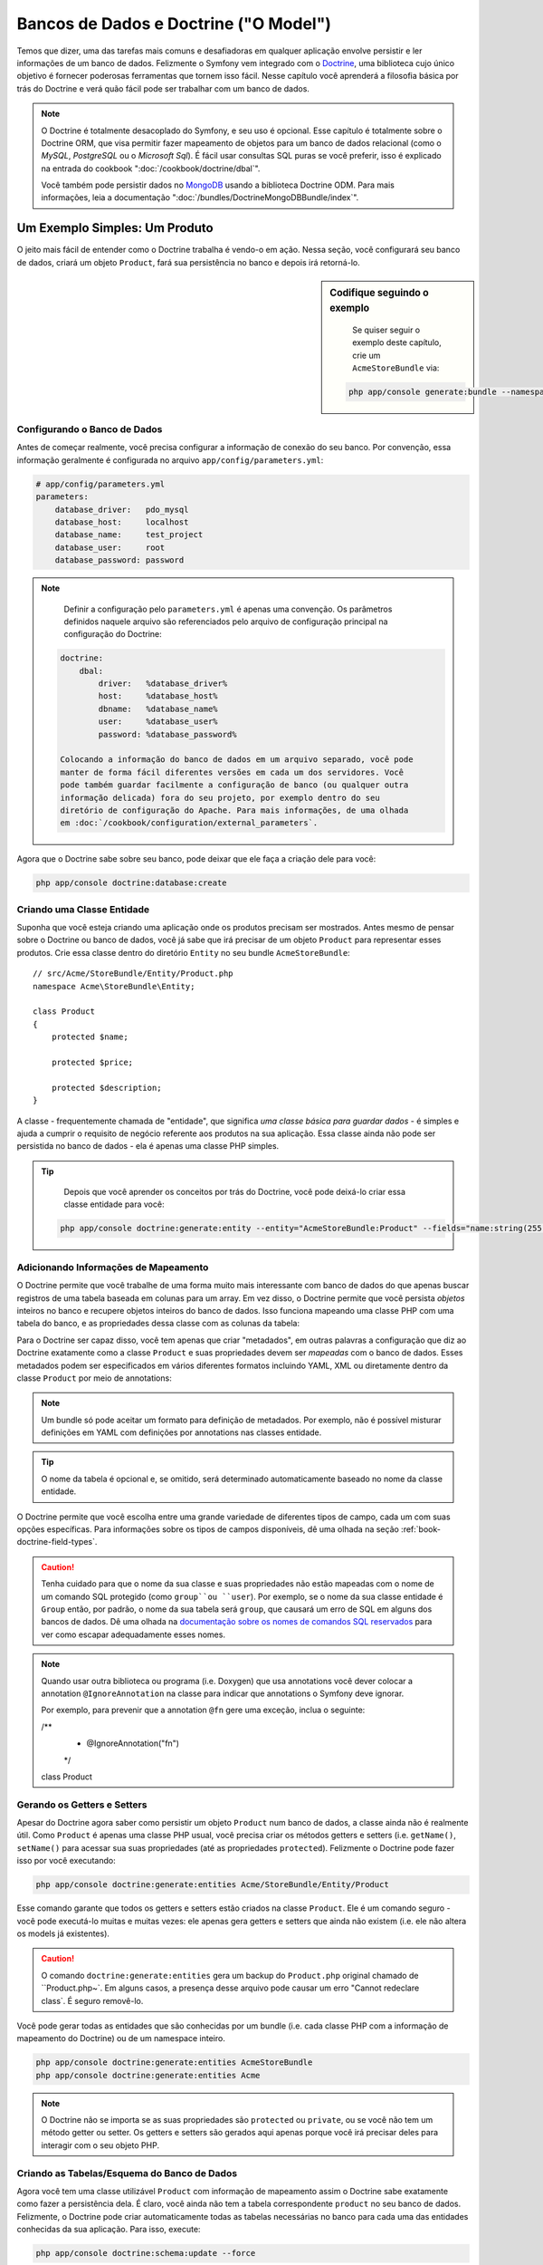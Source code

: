 .. index::
   single: Doctrine

Bancos de Dados e Doctrine ("O Model")
======================================

Temos que dizer, uma das tarefas mais comuns e desafiadoras em qualquer
aplicação envolve persistir e ler informações de um banco de dados. Felizmente
o Symfony vem integrado com o `Doctrine`_, uma biblioteca cujo único objetivo é
fornecer poderosas ferramentas que tornem isso fácil. Nesse capítulo você 
aprenderá a filosofia básica por trás do Doctrine e verá quão fácil pode ser
trabalhar com um banco de dados.

.. note::

    O Doctrine é totalmente desacoplado do Symfony, e seu uso é opcional. Esse
    capítulo é totalmente sobre o Doctrine ORM, que visa permitir fazer
    mapeamento de objetos para um banco de dados relacional (como o *MySQL*,
    *PostgreSQL* ou o *Microsoft Sql*). É fácil usar consultas SQL puras se 
    você preferir, isso é explicado na entrada do cookbook
    ":doc:`/cookbook/doctrine/dbal`".
    
    Você também pode persistir dados no `MongoDB`_ usando a biblioteca Doctrine
    ODM. Para mais informações, leia a documentação
    ":doc:`/bundles/DoctrineMongoDBBundle/index`".

Um Exemplo Simples: Um Produto
------------------------------

O jeito mais fácil de entender como o Doctrine trabalha é vendo-o em ação.
Nessa seção, você configurará seu banco de dados, criará um objeto ``Product``,
fará sua persistência no banco e depois irá retorná-lo.

.. sidebar:: Codifique seguindo o exemplo

	Se quiser seguir o exemplo deste capítulo, crie um ``AcmeStoreBundle`` via:
    
    .. code-block:: bash
    
        php app/console generate:bundle --namespace=Acme/StoreBundle

Configurando o Banco de Dados
~~~~~~~~~~~~~~~~~~~~~~~~~~~~~

Antes de começar realmente, você precisa configurar a informação de conexão do
seu banco. Por convenção, essa informação geralmente é configurada no arquivo
``app/config/parameters.yml``:

.. code-block:: yaml

    # app/config/parameters.yml
    parameters:
        database_driver:   pdo_mysql
        database_host:     localhost
        database_name:     test_project
        database_user:     root
        database_password: password

.. note::
	
	Definir a configuração pelo ``parameters.yml`` é apenas uma convenção. Os
	parâmetros definidos naquele arquivo são referenciados pelo arquivo de
	configuração principal na configuração do Doctrine:
	
    .. code-block:: yaml
    
        doctrine:
            dbal:
                driver:   %database_driver%
                host:     %database_host%
                dbname:   %database_name%
                user:     %database_user%
                password: %database_password%
    
	Colocando a informação do banco de dados em um arquivo separado, você pode
	manter de forma fácil diferentes versões em cada um dos servidores. Você
	pode também guardar facilmente a configuração de banco (ou qualquer outra
	informação delicada) fora do seu projeto, por exemplo dentro do seu
	diretório de configuração do Apache. Para mais informações, de uma olhada
	em :doc:`/cookbook/configuration/external_parameters`.

Agora que o Doctrine sabe sobre seu banco, pode deixar que ele faça a criação
dele para você:

.. code-block:: bash

    php app/console doctrine:database:create

Criando uma Classe Entidade
~~~~~~~~~~~~~~~~~~~~~~~~~~~

Suponha que você esteja criando uma aplicação onde os produtos precisam ser
mostrados. Antes mesmo de pensar sobre o Doctrine ou banco de dados, você já
sabe que irá precisar de um objeto ``Product`` para representar esses produtos.
Crie essa classe dentro do diretório ``Entity`` no seu bundle
``AcmeStoreBundle``::

    // src/Acme/StoreBundle/Entity/Product.php    
    namespace Acme\StoreBundle\Entity;

    class Product
    {
        protected $name;

        protected $price;

        protected $description;
    }

A classe - frequentemente chamada de "entidade", que significa *uma classe básica
para guardar dados* - é simples e ajuda a cumprir o requisito de negócio
referente aos produtos na sua aplicação. Essa classe ainda não pode ser
persistida no banco de dados - ela é apenas uma classe PHP simples.

.. tip::

	Depois que você aprender os conceitos por trás do Doctrine, você pode
	deixá-lo criar essa classe entidade para você:
    
    .. code-block:: bash
        
        php app/console doctrine:generate:entity --entity="AcmeStoreBundle:Product" --fields="name:string(255) price:float description:text"

.. index::
    single: Doctrine; Adding mapping metadata

.. _book-doctrine-adding-mapping:

Adicionando Informações de Mapeamento
~~~~~~~~~~~~~~~~~~~~~~~~~~~~~~~~~~~~~

O Doctrine permite que você trabalhe de uma forma muito mais interessante com
banco de dados do que apenas buscar registros de uma tabela baseada em colunas
para um array. Em vez disso, o Doctrine permite que você persista *objetos*
inteiros no banco e recupere objetos inteiros do banco de dados. Isso funciona
mapeando uma classe PHP com uma tabela do banco, e as propriedades dessa classe
com as colunas da tabela:

.. image:: /images/book/doctrine_image_1.png
   :align: center
   
Para o Doctrine ser capaz disso, você tem apenas que criar "metadados", em
outras palavras a configuração que diz ao Doctrine exatamente como a classe
``Product`` e suas propriedades devem ser *mapeadas* com o banco de dados.
Esses metadados podem ser especificados em vários diferentes formatos incluindo
YAML, XML ou diretamente dentro da classe ``Product`` por meio de annotations:

.. note::

	Um bundle só pode aceitar um formato para definição de metadados. Por
	exemplo, não é possível misturar definições em YAML com definições
	por annotations nas classes entidade.

.. configuration-block::

    .. code-block:: php-annotations

        // src/Acme/StoreBundle/Entity/Product.php
        namespace Acme\StoreBundle\Entity;

        use Doctrine\ORM\Mapping as ORM;

        /**
         * @ORM\Entity
         * @ORM\Table(name="product")
         */
        class Product
        {
            /**
             * @ORM\Id
             * @ORM\Column(type="integer")
             * @ORM\GeneratedValue(strategy="AUTO")
             */
            protected $id;

            /**
             * @ORM\Column(type="string", length=100)
             */
            protected $name;

            /**
             * @ORM\Column(type="decimal", scale=2)
             */
            protected $price;

            /**
             * @ORM\Column(type="text")
             */
            protected $description;
        }

    .. code-block:: yaml

        # src/Acme/StoreBundle/Resources/config/doctrine/Product.orm.yml
        Acme\StoreBundle\Entity\Product:
            type: entity
            table: product
            id:
                id:
                    type: integer
                    generator: { strategy: AUTO }
            fields:
                name:
                    type: string
                    length: 100
                price:
                    type: decimal
                    scale: 2
                description:
                    type: text

    .. code-block:: xml

        <!-- src/Acme/StoreBundle/Resources/config/doctrine/Product.orm.xml -->
        <doctrine-mapping xmlns="http://doctrine-project.org/schemas/orm/doctrine-mapping"
              xmlns:xsi="http://www.w3.org/2001/XMLSchema-instance"
              xsi:schemaLocation="http://doctrine-project.org/schemas/orm/doctrine-mapping
                            http://doctrine-project.org/schemas/orm/doctrine-mapping.xsd">

            <entity name="Acme\StoreBundle\Entity\Product" table="product">
                <id name="id" type="integer" column="id">
                    <generator strategy="AUTO" />
                </id>
                <field name="name" column="name" type="string" length="100" />
                <field name="price" column="price" type="decimal" scale="2" />
                <field name="description" column="description" type="text" />
            </entity>
        </doctrine-mapping>

.. tip::

	O nome da tabela é opcional e, se omitido, será determinado automaticamente
	baseado no nome da classe entidade.
	
O Doctrine permite que você escolha entre uma grande variedade de diferentes
tipos de campo, cada um com suas opções específicas. Para informações sobre os
tipos de campos disponíveis, dê uma olhada na seção
:ref:`book-doctrine-field-types`.

.. seealso::

	Você também pode conferir a `Documentação Básica sobre Mapeamento do
	Doctrine`_ para todos os detalhes sobre o tema. Se você usar annotations,
	irá precisar prefixar todas elas com ``ORM\`` (i.e. ``ORM\Column(..)``),
	o que não é citado na documentação do Doctrine. Você também irá precisar
	incluir o comando ``use Doctrine\ORM\Mapping as ORM;``, que *importa* o
	prefixo ``ORM`` das annotations.

.. caution::

	Tenha cuidado para que o nome da sua classe e suas propriedades não estão
	mapeadas com o nome de um comando SQL protegido (como ``group``ou
	``user``). Por exemplo, se o nome da sua classe entidade é ``Group`` então,
	por padrão, o nome da sua tabela será ``group``, que causará um erro de
	SQL em alguns dos bancos de dados. Dê uma olhada na `documentação sobre
	os nomes de comandos SQL reservados`_ para ver como escapar adequadamente
	esses nomes.
	
.. note::

	Quando usar outra biblioteca ou programa (i.e. Doxygen) que usa annotations
	você dever colocar a annotation ``@IgnoreAnnotation`` na classe para indicar
	que annotations o Symfony deve ignorar.
	
	Por exemplo, para prevenir que a annotation ``@fn`` gere uma exceção, inclua
	o seguinte:

        /**
         * @IgnoreAnnotation("fn")
         */
        class Product

Gerando os Getters e Setters
~~~~~~~~~~~~~~~~~~~~~~~~~~~~

Apesar do Doctrine agora saber como persistir um objeto ``Product`` num banco
de dados, a classe ainda não é realmente útil. Como ``Product`` é apenas uma
classe PHP usual, você precisa criar os métodos getters e setters (i.e.
``getName()``, ``setName()`` para acessar sua suas propriedades (até as
propriedades ``protected``). Felizmente o Doctrine pode fazer isso por você
executando:

.. code-block:: bash

    php app/console doctrine:generate:entities Acme/StoreBundle/Entity/Product
    
Esse comando garante que todos os getters e setters estão criados na classe
``Product``. Ele é um comando seguro - você pode executá-lo muitas e muitas
vezes: ele apenas gera getters e setters que ainda não existem (i.e. ele não
altera os models já existentes).

.. caution::

	O comando ``doctrine:generate:entities`` gera um backup do ``Product.php``
	original chamado de ``Product.php~`. Em alguns casos, a presença desse
	arquivo pode causar um erro "Cannot redeclare class`.  É seguro removê-lo.

Você pode gerar todas as entidades que são conhecidas por um bundle (i.e. cada
classe PHP com a informação de mapeamento do Doctrine) ou de um namespace
inteiro.

.. code-block:: bash

    php app/console doctrine:generate:entities AcmeStoreBundle
    php app/console doctrine:generate:entities Acme

.. note::

	O Doctrine não se importa se as suas propriedades são ``protected`` ou
	``private``, ou se você não tem um método getter ou setter. Os getters e
	setters são gerados aqui apenas porque você irá precisar deles para
	interagir com o seu objeto PHP.
	

Criando as Tabelas/Esquema do Banco de Dados
~~~~~~~~~~~~~~~~~~~~~~~~~~~~~~~~~~~~~~~~~~~~

Agora você tem uma classe utilizável ``Product`` com informação de mapeamento
assim o Doctrine sabe exatamente como fazer a persistência dela. É claro, você
ainda não tem a tabela correspondente ``product`` no seu banco de dados.
Felizmente, o Doctrine pode criar automaticamente todas as tabelas necessárias
no banco para cada uma das entidades conhecidas da sua aplicação. Para isso,
execute:

.. code-block:: bash

    php app/console doctrine:schema:update --force

.. tip::

	Na verdade, esse comando é extremamente poderoso. Ele compara o que o banco
	de dados *deveria* se parecer (baseado na informação de mapeamento das suas
	entidades) com o que ele *realmente* se parece, e gera os comandos SQL
	necessários para *atualizar* o banco para o que ele deveria ser. Em outras
	palavras, se você adicionar uma nova propriedade com metadados de
	mapeamento na classe ``Product``e executar esse comando novamente, ele irá
	criar a instrução ''alter table'' para adicionar as novas colunas na tabela
	``product`` existente.
	
	Uma maneira ainda melhor de se aproveitar dessa funcionalidade é por meio
	das :doc:`migrations</bundles/DoctrineMigrationsBundle/index>`, que lhe
	permitem criar essas instruções SQL e guardá-las em classes migration que
	podem ser rodadas de forma sistemática no seu servidor de produção para que
	se possa acompanhar e migrar o schema do seu banco de dados de uma forma
	mais segura e confiável.

Seu banco de dados agora tem uma tabela ``product`` totalmente funcional com
as colunas correspondendo com os metadados que foram especificados.

Persistindo Objetos no Banco de Dados
~~~~~~~~~~~~~~~~~~~~~~~~~~~~~~~~~~~~~

Agora que você tem uma entidade ``Product`` mapeada e a tabela correspondente
``product``, já está pronto para persistir os dados no banco. De dentro de um
controller, isso é bem simples. Inclua o seguinte método no
``DefaultController`` do bundle:

.. code-block:: php
    :linenos:

    // src/Acme/StoreBundle/Controller/DefaultController.php
    use Acme\StoreBundle\Entity\Product;
    use Symfony\Component\HttpFoundation\Response;
    // ...
    
    public function createAction()
    {
        $product = new Product();
        $product->setName('A Foo Bar');
        $product->setPrice('19.99');
        $product->setDescription('Lorem ipsum dolor');

        $em = $this->getDoctrine()->getEntityManager();
        $em->persist($product);
        $em->flush();

        return new Response('Created product id '.$product->getId());
    }

.. note::

	Se você estiver seguindo o exemplo na prática, precisará criar a rota que
	aponta para essa action se quiser vê-la funcionando.

Vamos caminhar pelo exemplo:

* **linhas 8-11** Nessa parte você instancia o objeto ``$product`` como
  qualquer outro objeto PHP normal;

* **linha 13** Essa linha recuperar o objeto *entity manager* do Doctrine, que
  é o responsável por lidar com o processo de persistir e retornar objetos do
  e para o banco de dados;

* **linha 14** O método ``persist()`` diz ao Doctrine para ''gerenciar'' o
  objeto ``$product``. Isso não gera (ainda) um comando real no banco de dados.

* **linha 15** Quando o método ``flush()`` é chamado, o Doctrine verifica em
  todos os objetos que ele gerencia para ver se eles necessitam ser persistidos
  no banco. Nesse exemplo, o objeto ``$product`` ainda não foi persistido, por
  isso o entity manager executa um comando ``INSERT`` e um registro é criado
  na tabela ``product``.

.. note::

  Na verdade, como o Doctrine conhece todas as entidades gerenciadas,
  quando você chama o método ``flush()``, ele calcula um changeset geral e
  executa o comando ou os comandos mais eficientes possíveis. Por exemplo,
  se você vai persistir um total de 100 objetos ``Product`` e em seguida
  chamar o método ``flush()``, o Doctrine irá criar um *único* prepared statment
  e reutilizá-lo para cada uma das inserções. Esse padrão é chamado de *Unit of
  Work*, e é utilizado porque é rápido e eficiente.
  
Na hora de criar ou atualizar objetos, o fluxo de trabalho é quase o mesmo. Na
próxima seção, você verá como o Doctrine é inteligente o suficiente para rodar
uma instrução ``UPDATE`` de forma automática se o registro já existir no banco.

.. tip::
    
    O Doctrine fornece uma biblioteca que permite a você carregar
    programaticamente dados de teste no seu projeto (i.e. "fixture data"). Para
    mais informações, veja :doc:`/bundles/DoctrineFixturesBundle/index`.

Trazendo Objetos do Banco de Dados
~~~~~~~~~~~~~~~~~~~~~~~~~~~~~~~~~~

Trazer um objeto a partir do banco é ainda mais fácil. Por exemplo, suponha
que você tenha configurado uma rota para mostrar um ``Product`` específico
baseado no seu valor ``id``::

    public function showAction($id)
    {
        $product = $this->getDoctrine()
            ->getRepository('AcmeStoreBundle:Product')
            ->find($id);
        
        if (!$product) {
            throw $this->createNotFoundException('No product found for id '.$id);
        }

        // faz algo, como passar o objeto $product para um template
    }

Quando você busca um tipo de objeto em particular, você sempre usa o que
chamamos de "repositório". Você pode pensar num repositório como uma classe
PHP cuja única função é auxiliar a trazer entidades de uma determinada classe.
Você pode acessar o objeto repositório por uma classe entidade dessa forma::

    $repository = $this->getDoctrine()
        ->getRepository('AcmeStoreBundle:Product');

.. note::

    A string ``AcmeStoreBundle:Product`` é um atalho que você pode usar
    em qualquer lugar no Doctrine em vez do nome completo da classe entidade
    (i.e ``Acme\StoreBundle\Entity\Product``). Desde que sua entidade esteja
    sob o namespace ``Entity`` do seu bundle, isso vai funcionar.

Uma vez que você tiver seu repositório, terá acesso a todos os tipos de métodos
úteis::

    // Busca pela chave primária (geralmente "id")
    $product = $repository->find($id);

    // nomes de métodos dinâmicos para busca baseados no valor de uma coluna
    $product = $repository->findOneById($id);
    $product = $repository->findOneByName('foo');

    // busca *todos* os produtos
    $products = $repository->findAll();

    // busca um grupo de produtos baseada numa valor arbitrário de coluna
    $products = $repository->findByPrice(19.99);

.. note::

	Naturalmente, você pode também pode rodar consultas complexas, vamos
	aprender mais sobre isso na seção :ref:`book-doctrine-queries`.

Você também pode se aproveitar dos métodos bem úteis ``findBy`` e
``findOneBy`` para retornar facilmente objetos baseando-se em múltiplas
condições::

    // busca por um produto que corresponda a um nome e um preço
    $product = $repository->findOneBy(array('name' => 'foo', 'price' => 19.99));

    // busca por todos os produtos correspondentes a um nome, ordenados por
    // preço
    $product = $repository->findBy(
        array('name' => 'foo'),
        array('price' => 'ASC')
    );

.. tip::

    Quando você renderiza uma página, você pode ver quantas buscas foram feitas
    no canto inferior direito da web debug toolbar.

    .. image:: /images/book/doctrine_web_debug_toolbar.png
       :align: center
       :scale: 50
       :width: 350

    Se você clicar no ícone, irá abrir o profiler, mostrando a você as
    consultas exatas que foram feitas.

Atualizando um Objeto
~~~~~~~~~~~~~~~~~~~~~

Depois que você trouxe um objeto do Doctrine, a atualização é fácil. Suponha
que você tenha uma rota que mapeia o id de um produto para uma action de
atualização em um controller::

    public function updateAction($id)
    {
        $em = $this->getDoctrine()->getEntityManager();
        $product = $em->getRepository('AcmeStoreBundle:Product')->find($id);

        if (!$product) {
            throw $this->createNotFoundException('No product found for id '.$id);
        }

        $product->setName('New product name!');
        $em->flush();

        return $this->redirect($this->generateUrl('homepage'));
    }

Atualizar um objeto envolve apenas três passos:

1. retornar um objeto do Doctrine;
2. modificar o objeto;
3. chamar ``flush()`` no entity manager

Observe que não é necessário chamar ``$em->persist($product)``. Chamar novamente
esse método apenas diz ao Doctrine para gerenciar ou "ficar de olho" no objeto
``$product``. Nesse caso, como o objeto ``$product`` foi trazido do Doctrine,
ele já está sendo gerenciado.

Excluindo um Objeto
~~~~~~~~~~~~~~~~~~~

Apagar um objeto é muito semelhante, mas requer um chamada ao método
``remove()`` do entity manager::

    $em->remove($product);
    $em->flush();

Como você podia esperar, o método ``remove()`` notifica o Doctrine que você
quer remover uma determinada entidade do banco. A consulta real ``DELETE``, no
entanto, não é executada de verdade até que o método ``flush()`` seja chamado.

.. _`book-doctrine-queries`:

Consultando Objetos
-------------------

Você já viu como o repositório objeto permite que você execute consultas
básicas sem nenhum esforço::

    $repository->find($id);
    
    $repository->findOneByName('Foo');

É claro, o Doctrine também permite que se escreva consulta mais complexas
usando o Doctrine Query Language (DQL). O DQL é similar ao SQL exceto que você
deve imaginar que você está consultando um ou mais objetos de uma classe entidade
(i.e. ``Product``) em vez de consultar linhas em uma tabela (i.e. ``product``).

Quando estiver consultando no Doctrine, você tem duas opções: escrever
consultas Doctrine puras ou usar o Doctrine's Query Builder.

Consultando Objetos com DQL
~~~~~~~~~~~~~~~~~~~~~~~~~~~

Imagine que você queira buscar por produtos, mas retornar apenas produtos que
custem menos que ``19,99``, ordenados do mais barato para o mais caro. De um
controller, faça o seguinte::

    $em = $this->getDoctrine()->getEntityManager();
    $query = $em->createQuery(
        'SELECT p FROM AcmeStoreBundle:Product p WHERE p.price > :price ORDER BY p.price ASC'
    )->setParameter('price', '19.99');
    
    $products = $query->getResult();

Se você se sentir confortável com o SQL, então o DQL deve ser bem natural. A
grande diferença é que você precisa pensar em termos de "objetos" em vez de
linhas no banco de dados. Por esse motivo, você faz um "select" *from*
``AcmeStoreBundle:Product`` e dá para ele o alias ``p``.

O método ``getResult()`` retorna um array de resultados. Se você estiver
buscando por apenas um objeto, você pode usar em vez disso o método
``getSingleResult()``::

    $product = $query->getSingleResult();

.. caution::

    O método ``getSingleResult()`` gera uma exceção
    ``Doctrine\ORM\NoResultException`` se nenhum resultado for retornado e uma
    ``Doctrine\ORM\NonUniqueResultException`` se *mais* de um resultado for
    retornado. Se você usar esse método, você vai precisar envolvê-lo em um
    bloco try-catch e garantir que apenas um resultado é retornado (se estiver
    buscando algo que possa de alguma forma retornar mais de um resultado)::
    
        $query = $em->createQuery('SELECT ....')
            ->setMaxResults(1);
        
        try {
            $product = $query->getSingleResult();
        } catch (\Doctrine\Orm\NoResultException $e) {
            $product = null;
        }
        // ...

A sintaxe DQL é incrivelmente poderosa, permitindo que você faça junções
entre entidades facilmente (o tópico de 
:ref:`relacionamentos<book-doctrine-relations>` será coberto posteriormente),
grupos etc. Para mais informações, veja a documentação oficial do
`Doctrine Query Language`_.

.. sidebar:: Configurando parâmetros

    Tome nota do método ``setParameter()``. Quando trabalhar com o Doctrine,
    é sempre uma boa ideia configurar os valores externos como
    ``placeholders``, o que foi feito na consulta acima:
    
    .. code-block:: text

        ... WHERE p.price > :price ...

	Você pode definir o valor do placeholder ``price``chamando o método
	``setParameter()``::

        ->setParameter('price', '19.99')

	Usar parâmetros em vez de colocar os valores diretamente no texto da
	consulta é feito para prevenir ataques de SQL injection e deve ser feito
	*sempre*. Se você estiver usando múltiplos parâmetros, você pode definir seus
	valores de uma vez só usando o método ``setParameters()``::

        ->setParameters(array(
            'price' => '19.99',
            'name'  => 'Foo',
        ))

Usando o Doctrine's Query Builder
~~~~~~~~~~~~~~~~~~~~~~~~~~~~~~~~~

Em vez de escrever diretamente suas consultas, você pode alternativamente usar
o ``QueryBuilder`` do Doctrine para fazer o mesmo serviço usando uma bela
interface orientada a objetos. Se você utilizar uma IDE, pode também se
beneficiar do auto-complete à medida que você digita o nome dos métodos. A
partir de um controller::

    $repository = $this->getDoctrine()
        ->getRepository('AcmeStoreBundle:Product');

    $query = $repository->createQueryBuilder('p')
        ->where('p.price > :price')
        ->setParameter('price', '19.99')
        ->orderBy('p.price', 'ASC')
        ->getQuery();
    
    $products = $query->getResult();

O objeto ``QueryBuilder`` contém todos os métodos necessários para criar sua
consulta. Ao chamar o método ``getQuery(), o query builder retorna um objeto
``Query`` normal, que é o mesmo objeto que você criou diretamente na seção
anterior.

Para mais informações, consulte a documentação do `Query Builder`_ do Doctrine.

Classes Repositório Personalizadas
~~~~~~~~~~~~~~~~~~~~~~~~~~~~~~~~~~

Nas seções anteriores, você começou a construir e usar consultas mais complexas
de dentro de um controller. De modo a isolar, testar e reutilizar essas
consultas, é uma boa ideia criar uma classe repositório personalizada para sua
entidade e adicionar métodos com sua lógica de consultas lá dentro.

Para fazer isso, adicione o nome da classe repositório na sua definição de
mapeamento.

.. configuration-block::

    .. code-block:: php-annotations

        // src/Acme/StoreBundle/Entity/Product.php
        namespace Acme\StoreBundle\Entity;

        use Doctrine\ORM\Mapping as ORM;

        /**
         * @ORM\Entity(repositoryClass="Acme\StoreBundle\Repository\ProductRepository")
         */
        class Product
        {
            //...
        }

    .. code-block:: yaml

        # src/Acme/StoreBundle/Resources/config/doctrine/Product.orm.yml
        Acme\StoreBundle\Entity\Product:
            type: entity
            repositoryClass: Acme\StoreBundle\Repository\ProductRepository
            # ...

    .. code-block:: xml

        <!-- src/Acme/StoreBundle/Resources/config/doctrine/Product.orm.xml -->
        <!-- ... -->
        <doctrine-mapping>

            <entity name="Acme\StoreBundle\Entity\Product"
                    repository-class="Acme\StoreBundle\Repository\ProductRepository">
                    <!-- ... -->
            </entity>
        </doctrine-mapping>

O Doctrine pode gerar para você a classe repositório usando o mesmo comando
utilizado anteriormente para criar os métodos getters e setters que estavam
faltando:

.. code-block:: bash

    php app/console doctrine:generate:entities Acme

Em seguida, adicione um novo método - ``findAllOrderedByName()`` - para sua
recém-gerada classe repositório. Esse método irá buscar por todas as
entidades ``Product``, ordenadas alfabeticamente.

.. code-block:: php

    // src/Acme/StoreBundle/Repository/ProductRepository.php
    namespace Acme\StoreBundle\Repository;

    use Doctrine\ORM\EntityRepository;

    class ProductRepository extends EntityRepository
    {
        public function findAllOrderedByName()
        {
            return $this->getEntityManager()
                ->createQuery('SELECT p FROM AcmeStoreBundle:Product p ORDER BY p.name ASC')
                ->getResult();
        }
    }

.. tip::

	O entity manager pode ser acessado via ``$this->getEntityManager()`` de 
	dentro do repositório.

Você pode usar esse novo método da mesma forma que os métodos padrões "find"
do repositório::

    $em = $this->getDoctrine()->getEntityManager();
    $products = $em->getRepository('AcmeStoreBundle:Product')
                ->findAllOrderedByName();

.. note::
    
    Quando estiver usando uma classe repositório personalizada, você continua
    tendo acesso aos métodos padrões finder com ``find()`` e ``findAll()``.

.. _`book-doctrine-relations`:

Relacionamentos/Associações de Entidades
----------------------------------------

Suponha que todos os produtos na sua aplicação pertençam exatamente a uma
"categoria". Nesse caso, você precisa de um objeto ``Category`` e de uma forma
de relacionar um objeto ``Produto`` com um objeto ``Category``. Comece criando
uma entidade ``Category``. Como você sabe que irá eventualmente precisar de fazer
a persistência da classe através do Doctrine, você pode deixá-lo criar a classe por
você.

.. code-block:: bash

    php app/console doctrine:generate:entity --entity="AcmeStoreBundle:Category" --fields="name:string(255)"
    
Esse comando gera a entidade ``Category`` para você, com um campo ``id``, um
campo ``name`` e as funções getters e setters relacionadas.

Metadado para Mapeamento de Relacionamentos
~~~~~~~~~~~~~~~~~~~~~~~~~~~~~~~~~~~~~~~~~~~

Para relacionar as entidades ``Category`` e ``Product``, comece criando a
propriedade ``products`` na classe ``Category``::

    // src/Acme/StoreBundle/Entity/Category.php
    // ...
    use Doctrine\Common\Collections\ArrayCollection;
    
    class Category
    {
        // ...
        
        /**
         * @ORM\OneToMany(targetEntity="Product", mappedBy="category")
         */
        protected $products;

        public function __construct()
        {
            $this->products = new ArrayCollection();
        }
    }

Primeiro, como o objeto ``Category`` irá se relacionar a vários objetos
``Product`, uma propriedade array ``products`` é adicionada para guardar esses
objetos ``Product``. Novamente, isso não é feito porque o Doctrine precisa
dele, mas na verdade porque faz sentido dentro da aplicação guardar um array de
objetos ``Product``.

.. note::

    O código no método ``__construct()`` é importante porque o Doctrine requer
    que a propriedade ``$products``seja um objeto ``ArrayCollection``. Esse
    objeto se parece e age quase *exatamente* como um array, mas tem mais um
    pouco de flexibilidade embutida. Se isso te deixa desconfortável, não se
    preocupe. Apenas imagine que ele é um ``array`` e você estará em boas mãos.

Em seguida, como cada classe ``Product`` pode se relacionar exatamente com um
objeto ``Category``, você irá querer adicionar uma propriedade ``$category`` na
classe ``Product``::

    // src/Acme/StoreBundle/Entity/Product.php
    // ...

    class Product
    {
        // ...
    
        /**
         * @ORM\ManyToOne(targetEntity="Category", inversedBy="products")
         * @ORM\JoinColumn(name="category_id", referencedColumnName="id")
         */
        protected $category;
    }

Finalmente, agora que você adicionou um nova propriedade tanto na classe
``Category`` quanto na ``Product``, diga ao Doctrine para gerar os métodos
getters e setters que estão faltando para você:

.. code-block:: bash

    php app/console doctrine:generate:entities Acme

Ignore o metadado do Doctrine por um instante. Agora você tem duas classes -
``Category`` e ``Product`` com um relacionamento natural um-para-muitos. A
classe categoria contém um array de objetos ``Product`` e o objeto ``Product``
pode conter um objeto ``Category``. Em outras palavras - você construiu suas
classes de um jeito que faz sentido para as suas necessidades. O fato de que
os dados precisam ser persistidos no banco é sempre secundário.

Agora, olhe o metadado acima da propriedade ``$category`` na classe
``Product``. A informação aqui diz para o Doctrine que a classe relacionada é a
``Category`` e que ela deve guardar o ``id`` do registro categoria em um campo
``category_id`` que fica na tabela ``product``. Em outras palavras, o objeto
``Category`` será guardado na propriedade ``$category``, mas nos bastidores, o
Doctrine irá persistir esse relacionamento guardando o valor do id da categoria
na coluna ``category_id`` da tabela ``product``.

.. image:: /images/book/doctrine_image_2.png
   :align: center

O metadado acima da propriedade ``$products`` do objeto ``Category`` é menos
importante, e simplesmente diz ao Doctrine para olhar a propriedade
``Product.category`` para descobrir como o relacionamento é mapeado.

Antes de continuar, tenha certeza de dizer ao Doctrine para adicionar uma nova
tabela ``category``, além de uma coluna ``product.category_id`` e uma nova
chave estrangeira:

.. code-block:: bash

    php app/console doctrine:schema:update --force

.. note::

    Esse comando deve ser usado apenas durante o desenvolvimento. Para um
    método mais robusto de atualização sistemática em um banco de dados de
    produção, leia sobre as
    :doc:`Doctrine migrations</bundles/DoctrineMigrationsBundle/index>`.

Salvando as Entidades Relacionadas
~~~~~~~~~~~~~~~~~~~~~~~~~~~~~~~~~~

Agora é o momento de ver o código em ação. Imagine que você está dentro de um
controller::

    // ...
    use Acme\StoreBundle\Entity\Category;
    use Acme\StoreBundle\Entity\Product;
    use Symfony\Component\HttpFoundation\Response;
    // ...

    class DefaultController extends Controller
    {
        public function createProductAction()
        {
            $category = new Category();
            $category->setName('Main Products');
            
            $product = new Product();
            $product->setName('Foo');
            $product->setPrice(19.99);
            // relaciona a categoria com esse produto
            $product->setCategory($category);
            
            $em = $this->getDoctrine()->getEntityManager();
            $em->persist($category);
            $em->persist($product);
            $em->flush();
            
            return new Response(
                'Created product id: '.$product->getId().' and category id: '.$category->getId()
            );
        }
    }

Agora, um registro único é adicionado para ambas tabelas ``category`` e
``product``. A coluna ``product.category_id`` para o novo produto é definida
como o que for definido como ``id`` na nova categoria. O Doctrine gerencia a
persistência desse relacionamento para você.

Retornando Objetos Relacionados
~~~~~~~~~~~~~~~~~~~~~~~~~~~~~~~

Quando você precisa pegar objetos associados, seu fluxo de trabalho é parecido
com o que foi feito anteriormente. Primeiro, consulte um objeto ``$product`` e
então acesse seu o objeto ``Category`` relacionado::

    public function showAction($id)
    {
        $product = $this->getDoctrine()
            ->getRepository('AcmeStoreBundle:Product')
            ->find($id);

        $categoryName = $product->getCategory()->getName();
        
        // ...
    }

Nesse exemplo, você primeiro busca por um objeto ``Product`` baseado no ``id``
do produto. Isso gera uma consulta *apenas* para os dados do produto e faz um
hydrate do objeto ``$product`` com esses dados. Em seguida, quando você chamar
``$product->getCategory()->getName()``, o Doctrine silenciosamente faz uma
segunda consulta para buscar a ``Category`` que está relacionada com esse
``Product``.  Ele prepara o objeto ``$category`` e o retorna para você.

.. image:: /images/book/doctrine_image_3.png
   :align: center

O que é importante é o fato de que você tem acesso fácil as categorias
relacionadas com os produtos, mas os dados da categoria não são realmente
retornados até que você peça pela categoria (i.e. sofre "lazy load").

Você também pode buscar na outra direção::

    public function showProductAction($id)
    {
        $category = $this->getDoctrine()
            ->getRepository('AcmeStoreBundle:Category')
            ->find($id);

        $products = $category->getProducts();
    
        // ...
    }

Nesse caso, ocorre a mesma coisa: primeiro você busca por um único objeto
``Category``, e então o Doctrine faz uma segunda busca para retornar os objetos
``Product`` relacionados, mas apenas se você pedir por eles (i.e. quando você
chama ``->getProducts()``). A variável ``$products`` é uma array de todos os
objetos ``Product`` que estão relacionados com um dado objeto ``Category`` por
meio do valor de seu campo ``category_id``.

.. sidebar:: Relacionamentos e Classes Proxy

	O "lazy loading" é possível porque, quando necessário, o Doctrine retorna
	um objeto "proxy" no lugar do objeto real. Olhe novamente o exemplo acima::
    
        $product = $this->getDoctrine()
            ->getRepository('AcmeStoreBundle:Product')
            ->find($id);

        $category = $product->getCategory();

        // prints "Proxies\AcmeStoreBundleEntityCategoryProxy"
        echo get_class($category);

    Esse objeto proxy estende o verdadeiro objeto ``Category``, e se parece e
    age exatamente como ele. A diferença é que, por usar um objeto proxy,
    o Doctrine pode retardar a busca pelos dados reais da ``Category``até que
    você realmente precise daqueles dados (e.g. até que você chame
    ``$category->getName()``).
    
    As classes proxy são criadas pelo Doctrine e armazenadas no diretório
    cache. E apesar de que você provavelmente nunca irá notar que o seu objeto
    ``$category`` é na verdade um objeto proxy, é importante manter isso em
    mente.

    Na próxima seção, quando você retorna os dados do produto e categoria todos
    de uma vez (via um *join*), o Doctrine irá retornar o *verdadeiro* objeto
    ``Category`, uma vez que nada precisa ser carregado de modo "lazy load".


Juntando Registros Relacionados
~~~~~~~~~~~~~~~~~~~~~~~~~~~~~~~

Nos exemplos acima, duas consultas foram feitas - uma para o objeto original
(e.g uma ``Category``) e uma para os objetos relacionados (e.g. os objetos
``Product``).

.. tip::

    Lembre que você pode visualizar todas as consultas feitas durante uma
    requisição pela web debug toolbar.

É claro, se você souber antecipadamente que vai precisar acessar ambos os
objetos, você pode evitar a segunda consulta através da emissão de um "join"
na consulta original. Inclua o método seguinte na classe
``ProductRepository``::

    // src/Acme/StoreBundle/Repository/ProductRepository.php
    
    public function findOneByIdJoinedToCategory($id)
    {
        $query = $this->getEntityManager()
            ->createQuery('
                SELECT p, c FROM AcmeStoreBundle:Product p
                JOIN p.category c
                WHERE p.id = :id'
            )->setParameter('id', $id);
        
        try {
            return $query->getSingleResult();
        } catch (\Doctrine\ORM\NoResultException $e) {
            return null;
        }
    }

Agora, você pode usar esse método no seu controller para buscar um objeto
``Product`` e sua ``Category`` relacionada com apenas um consulta::

    public function showAction($id)
    {
        $product = $this->getDoctrine()
            ->getRepository('AcmeStoreBundle:Product')
            ->findOneByIdJoinedToCategory($id);

        $category = $product->getCategory();
    
        // ...
    }    


Mais Informações sobre Associações
~~~~~~~~~~~~~~~~~~~~~~~~~~~~~~~~~~

Essa seção foi uma introdução para um tipo comum de relacionamento de
entidades, o um-para-muitos. Para detalhes mais avançados e exemplos de como
usar outros tipos de relacionamentos (i.e. ``um-para-um,
``muitos-para-muitos``), verifique a `Documentação sobre Mapeamento e Associações`_ do
Doctrine.

.. note::

    Se você estiver usando annotations, irá precisar prefixar todas elas com
    ``ORM\`` (e.g ``ORM\OneToMany``), o que não está descrito na documentação
    do Doctrine. Você também precisará incluir a instrução
    ``use Doctrine\ORM\Mapping as ORM;``, que faz a *importação* do prefixo
    ``ORM`` das annotations.

Configuração
------------

O Doctrine é altamente configurável, embora você provavelmente não vai precisar
se preocupar com a maioria de suas opções. Para saber mais sobre a configuração
do Doctrine, veja a seção Doctrine do
:doc:`reference manual</reference/configuration/doctrine>`.

Lifecycle Callbacks
-------------------

Às vezes, você precisa executar uma ação justamente antes ou depois de uma entidade
ser inserida, atualizada ou apagada. Esses tipos de ações são conhecidas como
"lifecycle" callbacks, pois elas são métodos callbacks que você precisa
executar durante diferentes estágios do ciclo de vida de uma entidade (i.e. a
entidade foi inserida, atualizada, apagada, etc.).

Se você estiver usando annotations para seus metadados, comece habilitando esses
callbacks. Isso não é necessário se estiver utilizando YAML ou XML para seus
mapeamentos:

.. code-block:: php-annotations

    /**
     * @ORM\Entity()
     * @ORM\HasLifecycleCallbacks()
     */
    class Product
    {
        // ...
    }

Agora, você pode dizer ao Doctrine para executar um método em cada um dos
eventos de ciclo de vida disponíveis. Por exemplo, suponha que você queira
definir uma coluna ``created`` do tipo data para a data atual, apenas quando for
a primeira persistência da entidade (i.e. inserção):

.. configuration-block::

    .. code-block:: php-annotations

        /**
         * @ORM\prePersist
         */
        public function setCreatedValue()
        {
            $this->created = new \DateTime();
        }

    .. code-block:: yaml

        # src/Acme/StoreBundle/Resources/config/doctrine/Product.orm.yml
        Acme\StoreBundle\Entity\Product:
            type: entity
            # ...
            lifecycleCallbacks:
                prePersist: [ setCreatedValue ]

    .. code-block:: xml

        <!-- src/Acme/StoreBundle/Resources/config/doctrine/Product.orm.xml -->
        <!-- ... -->
        <doctrine-mapping>

            <entity name="Acme\StoreBundle\Entity\Product">
                    <!-- ... -->
                    <lifecycle-callbacks>
                        <lifecycle-callback type="prePersist" method="setCreatedValue" />
                    </lifecycle-callbacks>
            </entity>
        </doctrine-mapping>

.. note::

	O exemplo acima presume que você tenha criado e mapeado uma propriedade
	``created`` (que não foi mostrada aqui).
	
Agora, logo no momento anterior a entidade ser persistida pela primeira vez, o
Doctrine irá automaticamente chamar esse método e o campo ``created`` será
preenchido com a data atual.

Isso pode ser repetido para qualquer um dos outros eventos de ciclo de vida,
que incluem:

* ``preRemove``
* ``postRemove``
* ``prePersist``
* ``postPersist``
* ``preUpdate``
* ``postUpdate``
* ``postLoad``
* ``loadClassMetadata``

Para mais informações sobre o que esses eventos significam e sobre os lifecycle
callbacks em geral, veja a `documentação sobre Lifecycle Events`_ do Doctrine.

.. sidebar:: Lifecycle Callbacks e Event Listeners

	Observe que o método ``setCreatedValue()`` não recebe nenhum argumento.
	Esse é o comportamento usual dos lifecycle callbacks e é intencional: eles
	devem ser métodos simples que estão preocupados com as transformações
	internas dos dados na entidade (e.g. preencher um campo created/updated ou
	gerar um valor slug).
	
	Se você precisar fazer algo mais pesado - como rotinas de log ou mandar um
	e-mail - você deve registrar uma classe externa como um event listener ou
	subscriber e dar para ele acesso aos recursos que precisar. Para mais
	informações, veja :doc:`/cookbook/doctrine/event_listeners_subscribers`.
	

Extensões do Doctrine: Timestampable, Sluggable, etc.
-----------------------------------------------------

O Doctrine é bastante flexível, e um grande número de extensões de terceiros
está disponível o que permirte que você execute facilmente tarefas repetitivas
e comuns nas suas entidades. Isso inclui coisas como *Sluggable*,
*Timestampable*, *Loggable*, *Translatable* e *Tree*.

Para mais informações sobre como encontrar e usar essas extensões, veja o
artigo no cookbook sobre
:doc:`using common Doctrine extensions</cookbook/doctrine/common_extensions>`.

.. _book-doctrine-field-types:

Referência dos Tipos de Campos do Doctrine
------------------------------------------

O Doctrine já vem com um grande número de tipos de campo disponível. Cada um
deles mapeia um tipo de dados do PHP para um tipo de coluna específico em
qualquer banco de dados que você estiver utilizando. Os seguintes tipos são
suportados no Doctrine:

* **Strings**

  * ``string`` (usado para strings curtas)
  * ``text`` (usado para strings longas)

* **Números**

  * ``integer``
  * ``smallint``
  * ``bigint``
  * ``decimal``
  * ``float``

* **Datas e Horários** (usa um objeto `DateTime`_ para esses campos no PHP)

  * ``date``
  * ``time``
  * ``datetime``

* **Outros Tipos**

  * ``boolean``
  * ``object`` (serializado e armazenado em um campo ``CLOB``)
  * ``array`` (serializado e guardado em um campo ``CLOB``)

Para mais informações, veja a `documentação sobre Tipos de Mapeamento`_ do Doctrine.

Opções de Campo
~~~~~~~~~~~~~~~

Cada campo pode ter um conjunto de opções aplicado sobre ele. As opções
disponíveis incluem ``type`` (o padrão é ``string``), ``name``, ``lenght``,
``unique`` e ``nullable``.  Olhe alguns exemplos de annotations:

.. code-block:: php-annotations

    /**
     * Um campo string com tamanho 255 que não pode ser nulo
     * (segue os valores padrões para "type", "length" e *nullable* options)
     * 
     * @ORM\Column()
     */
    protected $name;

    /**
     * Um campo string com tamanho 150 persistido na coluna "email_adress"
     * e com um índice único
     *
     * @ORM\Column(name="email_address", unique="true", length="150")
     */
    protected $email;

.. note::

    Existem mais algumas opções que não estão listadas aqui. Para mais detalhes,
    veja a `documentação sobre Mapeamento de Propriedades`_ do Doctrine.

.. index::
   single: Doctrine; ORM Console Commands
   single: CLI; Doctrine ORM

Comandos de Console
-------------------

A integração com o Doctrine2 ORM fornece vários comandos de console no
namespace ``doctrine``. Para ver a lista de comandos, você pode executar o
console sem nenhum argumento:

.. code-block:: bash

    php app/console

A lista dos comandos disponíveis será mostrada, muitos dos quais começam com o
prefixo ``doctrine``. Você pode encontrar mais informações sobre qualquer um
desses comandos (e qualquer comando do Symfony) rodando o comando ``help``.
Por exemplo, para pegar detalhes sobre o comando ``doctrine:database:create``,
execute:

.. code-block:: bash

    php app/console help doctrine:database:create

Alguns comandos interessantes e notáveis incluem:

* ``doctrine:ensure-production-settings`` - verifica se o ambiente atual está
  configurado de forma eficiente para produção. Deve ser sempre executado no
  ambiente ``prod``:
  
  .. code-block:: bash
  
    php app/console doctrine:ensure-production-settings --env=prod

* ``doctrine:mapping:import`` - permite ao Doctrine fazer introspecção de um
  banco de dados existente e criar a informação de mapeamento. Para mais
  informações veja :doc:`/cookbook/doctrine/reverse_engineering`.

* ``doctrine:mapping:info`` - diz para você todas as entidades que o Doctrine
  tem conhecimento e se existe ou não algum erro básico com o mapeamento.

* ``doctrine:query:dql`` and ``doctrine:query:sql`` - permite que você execute
  consultas DQL ou SQL diretamente na linha de comando.

.. note::

   Para poder carregar data fixtures para seu banco de dados, você precisa ter
   o bundle ``DoctrineFixturesBundle`` instalado. Para aprender como fazer
   isso, leia a entrada ":doc:`/bundles/DoctrineFixturesBundle/index`" da
   documentação.
   
Sumário
-------

Com o Doctrine, você pode se focar nos seus objetos e como eles podem ser úteis
na sua aplicação, deixando a preocupação com a persistência de banco de dados
em segundo plano. Isso porque o Doctrine permite que você use qualquer objeto
PHP para guardar seus dados e se baseia nos metadados de mapeamento para mapear
os dados de um objetos para um tabela específica no banco.

E apesar do Doctrine girar em torno de um conceito simples, ele é incrivelmente
poderoso, permitindo que você crie consultas complexas e faça subscrição em
eventos que permitem a você executar ações diferentes à medida que os objetos
vão passando pelo seu ciclo de vida de persistência.

Para mais informações sobre o Doctrine, veja a seção *Doctrine* do
:doc:`cookbook</cookbook/index>`, que inclui os seguintes artigos:

* :doc:`/bundles/DoctrineFixturesBundle/index`
* :doc:`/cookbook/doctrine/common_extensions`

.. _`Doctrine`: http://www.doctrine-project.org/
.. _`MongoDB`: http://www.mongodb.org/
.. _`Documentação Básica sobre Mapeamento do Doctrine`: http://www.doctrine-project.org/docs/orm/2.0/en/reference/basic-mapping.html
.. _`Query Builder`: http://www.doctrine-project.org/docs/orm/2.0/en/reference/query-builder.html
.. _`Doctrine Query Language`: http://www.doctrine-project.org/docs/orm/2.0/en/reference/dql-doctrine-query-language.html
.. _`Documentação sobre Mapeamento e Associações`: http://www.doctrine-project.org/docs/orm/2.0/en/reference/association-mapping.html
.. _`DateTime`: http://php.net/manual/en/class.datetime.php
.. _`documentação sobre Tipos de Mapeamento`: http://www.doctrine-project.org/docs/orm/2.0/en/reference/basic-mapping.html#doctrine-mapping-types
.. _`documentação sobre Mapeamento de Propriedades`: http://www.doctrine-project.org/docs/orm/2.0/en/reference/basic-mapping.html#property-mapping
.. _`documentação sobre Lifecycle Events`: http://www.doctrine-project.org/docs/orm/2.0/en/reference/events.html#lifecycle-events
.. _`documentação sobre os nomes de comandos SQL reservados`: http://www.doctrine-project.org/docs/orm/2.0/en/reference/basic-mapping.html#quoting-reserved-words
